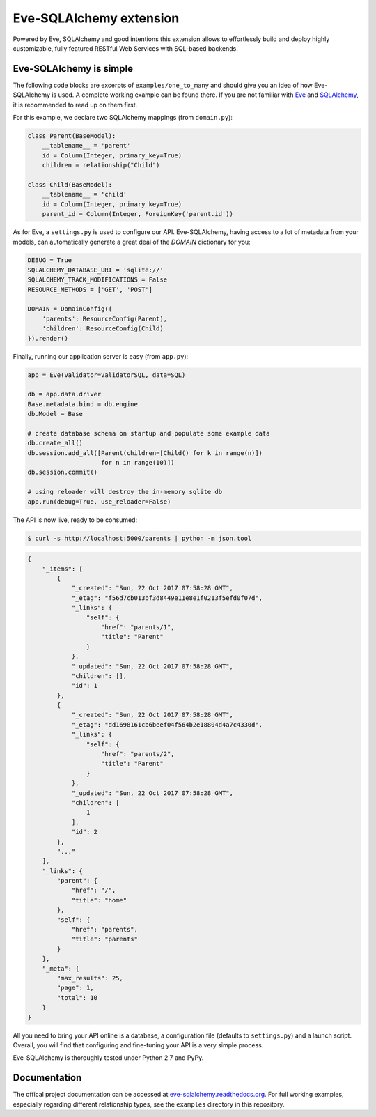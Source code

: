 Eve-SQLAlchemy extension
========================

Powered by Eve, SQLAlchemy and good intentions this extension allows
to effortlessly build and deploy highly customizable, fully featured
RESTful Web Services with SQL-based backends.

Eve-SQLAlchemy is simple
------------------------

The following code blocks are excerpts of ``examples/one_to_many`` and should
give you an idea of how Eve-SQLAlchemy is used. A complete working example can
be found there. If you are not familiar with `Eve <http://python-eve.org/>`_
and `SQLAlchemy <https://www.sqlalchemy.org/>`_, it is recommended to read up
on them first.

For this example, we declare two SQLAlchemy mappings (from ``domain.py``):

.. code-block:: python

    class Parent(BaseModel):
        __tablename__ = 'parent'
        id = Column(Integer, primary_key=True)
        children = relationship("Child")

    class Child(BaseModel):
        __tablename__ = 'child'
        id = Column(Integer, primary_key=True)
        parent_id = Column(Integer, ForeignKey('parent.id'))

As for Eve, a ``settings.py`` is used to configure our API. Eve-SQLAlchemy,
having access to a lot of metadata from your models, can automatically generate
a great deal of the `DOMAIN` dictionary for you:

.. code-block:: python

    DEBUG = True
    SQLALCHEMY_DATABASE_URI = 'sqlite://'
    SQLALCHEMY_TRACK_MODIFICATIONS = False
    RESOURCE_METHODS = ['GET', 'POST']

    DOMAIN = DomainConfig({
        'parents': ResourceConfig(Parent),
        'children': ResourceConfig(Child)
    }).render()

Finally, running our application server is easy (from ``app.py``):

.. code-block:: python

    app = Eve(validator=ValidatorSQL, data=SQL)

    db = app.data.driver
    Base.metadata.bind = db.engine
    db.Model = Base

    # create database schema on startup and populate some example data
    db.create_all()
    db.session.add_all([Parent(children=[Child() for k in range(n)])
                        for n in range(10)])
    db.session.commit()

    # using reloader will destroy the in-memory sqlite db
    app.run(debug=True, use_reloader=False)

The API is now live, ready to be consumed:

.. code-block:: console

    $ curl -s http://localhost:5000/parents | python -m json.tool

.. code-block:: json

    {
        "_items": [
            {
                "_created": "Sun, 22 Oct 2017 07:58:28 GMT",
                "_etag": "f56d7cb013bf3d8449e11e8e1f0213f5efd0f07d",
                "_links": {
                    "self": {
                        "href": "parents/1",
                        "title": "Parent"
                    }
                },
                "_updated": "Sun, 22 Oct 2017 07:58:28 GMT",
                "children": [],
                "id": 1
            },
            {
                "_created": "Sun, 22 Oct 2017 07:58:28 GMT",
                "_etag": "dd1698161cb6beef04f564b2e18804d4a7c4330d",
                "_links": {
                    "self": {
                        "href": "parents/2",
                        "title": "Parent"
                    }
                },
                "_updated": "Sun, 22 Oct 2017 07:58:28 GMT",
                "children": [
                    1
                ],
                "id": 2
            },
            "..."
        ],
        "_links": {
            "parent": {
                "href": "/",
                "title": "home"
            },
            "self": {
                "href": "parents",
                "title": "parents"
            }
        },
        "_meta": {
            "max_results": 25,
            "page": 1,
            "total": 10
        }
    }

All you need to bring your API online is a database, a configuration
file (defaults to ``settings.py``) and a launch script.  Overall, you
will find that configuring and fine-tuning your API is a very simple
process.

Eve-SQLAlchemy is thoroughly tested under Python 2.7 and PyPy.

Documentation
-------------

The offical project documentation can be accessed at
`eve-sqlalchemy.readthedocs.org
<https://eve-sqlalchemy.readthedocs.org/>`_. For full working examples,
especially regarding different relationship types, see the ``examples``
directory in this repository.
